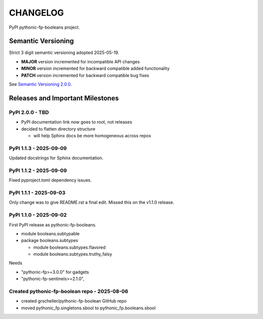 CHANGELOG
=========

PyPI pythonic-fp-booleans project.

Semantic Versioning
-------------------

Strict 3 digit semantic versioning adopted 2025-05-19.

- **MAJOR** version incremented for incompatible API changes
- **MINOR** version incremented for backward compatible added functionality
- **PATCH** version incremented for backward compatible bug fixes

See `Semantic Versioning 2.0.0 <https://semver.org>`_.

Releases and Important Milestones
---------------------------------

PyPI 2.0.0 - TBD
~~~~~~~~~~~~~~~~

- PyPI documentation link now goes to root, not releases
- decided to flatten directory structure

  - will help Sphinx docs be more homogeneous across repos

PyPI 1.1.3 - 2025-09-09
~~~~~~~~~~~~~~~~~~~~~~~

Updated docstrings for Sphinx documentation.

PyPI 1.1.2 - 2025-09-09
~~~~~~~~~~~~~~~~~~~~~~~

Fixed pyproject.toml dependency issues.

PyPI 1.1.1 - 2025-09-03
~~~~~~~~~~~~~~~~~~~~~~~

Only change was to give README.rst a final edit. Missed this on
the v1.1.0 release.


PyPI 1.1.0 - 2025-09-02
~~~~~~~~~~~~~~~~~~~~~~~

First PyPI release as pythonic-fp-booleans.

- module booleans.subtypable
- package booleans.subtypes

  - module booleans.subtypes.flavored
  - module booleans.subtypes.truthy_falsy

Needs

-  "pythonic-fp>=3.0.0" for gadgets
-  "pythonic-fp-sentinels>=2.1.0",

Created pythonic-fp-boolean repo - 2025-08-06
~~~~~~~~~~~~~~~~~~~~~~~~~~~~~~~~~~~~~~~~~~~~~

- created grscheller/pythonic-fp-boolean GitHub repo
- moved pythonic_fp.singletons.sbool to pythonic_fp.booleans.sbool
